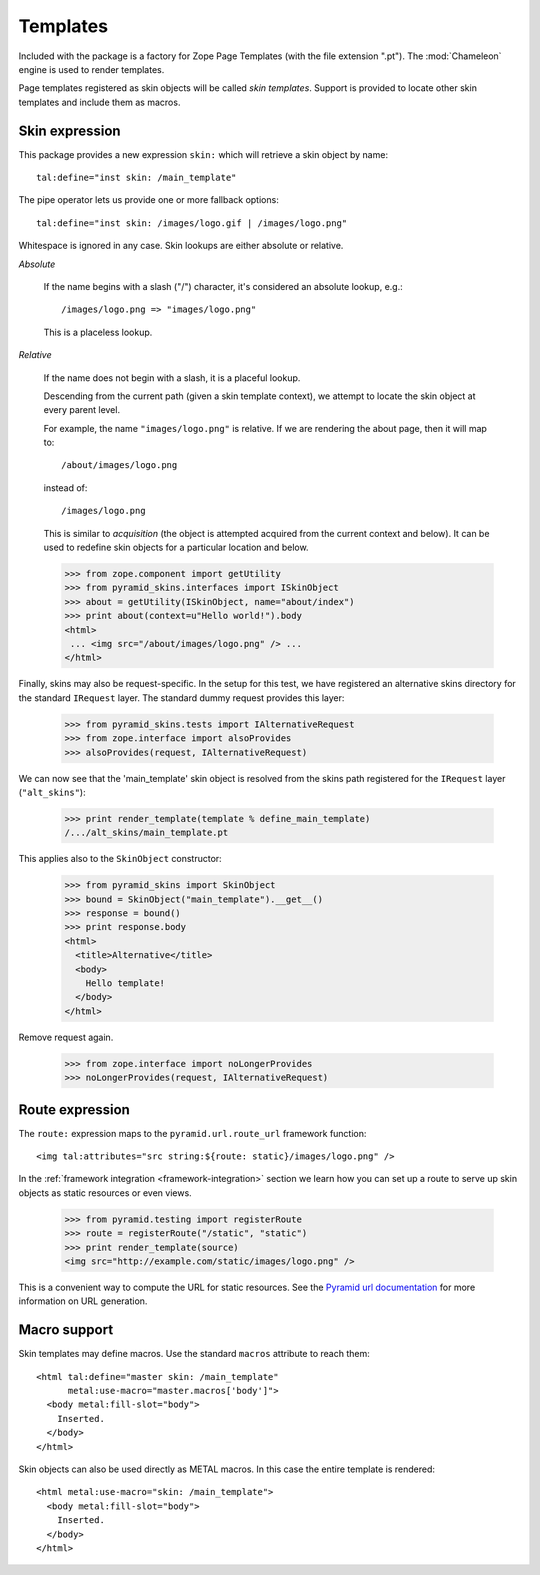 .. We set up the skin components from the getting started section
.. behind the scenes.

  >>> _ = xmlconfig("""
  ... <configure xmlns="http://pylonshq.com/pyramid"
  ...            package="pyramid_skins.tests">
  ...   <include package="pyramid_zcml" file="meta.zcml" />
  ...   <include package="pyramid_skins" />
  ...
  ...     <!-- global skin -->
  ...     <skins path="skins" />
  ...
  ...     <!-- request-specific -->
  ...     <skins path="alt_skins"
  ...            request_type=".tests.IAlternativeRequest"
  ...        />
  ...
  ...   </configure>""".strip() % locals())

Templates
=========

Included with the package is a factory for Zope Page Templates (with
the file extension ".pt"). The :mod:`Chameleon` engine is used to
render templates.

Page templates registered as skin objects will be called *skin
templates*. Support is provided to locate other skin templates and
include them as macros.

Skin expression
###############

This package provides a new expression ``skin:`` which will retrieve a
skin object by name::

  tal:define="inst skin: /main_template"

.. -> define_main_template

The pipe operator lets us provide one or more fallback options::

  tal:define="inst skin: /images/logo.gif | /images/logo.png"

.. -> define_logo

  >>> def render_template(string, **context):
  ...     from tempfile import NamedTemporaryFile
  ...     f = NamedTemporaryFile(suffix=".pt")
  ...     f.write(string)
  ...     f.flush()
  ...     from pyramid_skins.zcml import register_skin_object
  ...     register_skin_object(registry, string, f.name, None)
  ...     from pyramid_skins import SkinObject
  ...     inst = SkinObject(string)
  ...     try:
  ...         return inst(**context).body
  ...     finally:
  ...         f.close()

  >>> template = "<div %s tal:replace='inst.path' />"

  >>> print render_template(template % define_main_template)
  /.../skins/main_template.pt
  >>> print render_template(template % define_logo)
  /.../skins/images/logo.png

Whitespace is ignored in any case. Skin lookups are either absolute or
relative.

*Absolute*

  If the name begins with a slash ("/") character, it's considered an
  absolute lookup, e.g.::

    /images/logo.png => "images/logo.png"

  This is a placeless lookup.

*Relative*

  If the name does not begin with a slash, it is a placeful lookup.

  Descending from the current path (given a skin template context), we
  attempt to locate the skin object at every parent level.

  For example, the name ``"images/logo.png"`` is relative. If we are
  rendering the about page, then it will map to::

    /about/images/logo.png

  instead of::

    /images/logo.png

  This is similar to *acquisition* (the object is attempted acquired
  from the current context and below). It can be used to redefine skin
  objects for a particular location and below.

  >>> from zope.component import getUtility
  >>> from pyramid_skins.interfaces import ISkinObject
  >>> about = getUtility(ISkinObject, name="about/index")
  >>> print about(context=u"Hello world!").body
  <html>
   ... <img src="/about/images/logo.png" /> ...
  </html>

Finally, skins may also be request-specific. In the setup for this
test, we have registered an alternative skins directory for the
standard ``IRequest`` layer. The standard dummy request provides this
layer:

  >>> from pyramid_skins.tests import IAlternativeRequest
  >>> from zope.interface import alsoProvides
  >>> alsoProvides(request, IAlternativeRequest)

We can now see that the 'main_template' skin object is resolved from
the skins path registered for the ``IRequest`` layer
(``"alt_skins"``):

  >>> print render_template(template % define_main_template)
  /.../alt_skins/main_template.pt

This applies also to the ``SkinObject`` constructor:

  >>> from pyramid_skins import SkinObject
  >>> bound = SkinObject("main_template").__get__()
  >>> response = bound()
  >>> print response.body
  <html>
    <title>Alternative</title>
    <body>
      Hello template!
    </body>
  </html>

Remove request again.

  >>> from zope.interface import noLongerProvides
  >>> noLongerProvides(request, IAlternativeRequest)

Route expression
################

The ``route:`` expression maps to the ``pyramid.url.route_url``
framework function::

  <img tal:attributes="src string:${route: static}/images/logo.png" />

.. -> source

In the :ref:`framework integration <framework-integration>` section we learn how you can set
up a route to serve up skin objects as static resources or even views.

  >>> from pyramid.testing import registerRoute
  >>> route = registerRoute("/static", "static")
  >>> print render_template(source)
  <img src="http://example.com/static/images/logo.png" />

This is a convenient way to compute the URL for static resources. See
the `Pyramid url documentation
<http://docs.pylonsproject.org/projects/pyramid/1.1/api/url.html#pyramid.url.static_url>`_
for more information on URL generation.

Macro support
#############

Skin templates may define macros. Use the standard ``macros``
attribute to reach them::

  <html tal:define="master skin: /main_template"
        metal:use-macro="master.macros['body']">
    <body metal:fill-slot="body">
      Inserted.
    </body>
  </html>

.. -> source

  >>> print render_template(source)
  <body>
    Inserted.
  </body>

Skin objects can also be used directly as METAL macros. In this case
the entire template is rendered::

  <html metal:use-macro="skin: /main_template">
    <body metal:fill-slot="body">
      Inserted.
    </body>
  </html>

.. -> source

  >>> print render_template(source)
  <html>
    <body>
      Inserted.
    </body>
  </html>
